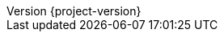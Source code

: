 :attachmentsdir: {moduledir}/assets/attachments
:examplesdir: {moduledir}/examples
:imagesdir: {moduledir}/assets/images
:partialsdir: {moduledir}/pages/_partials
// Settings
:idprefix:
:idseparator: -
:toc: left
:icons: font
:source-highlighter: prettify
//:source-highlighter: rouge
//:source-highlighter: coderay
:toclevels: 3
:doctype: book
:sectanchors:
:copyright: ©
:dot: .
:ellipsis: …
:hatch: #
:pilcrow: ¶
:star: *
:tilde: ~
:ul: _


:project_id: {project-name}
:revnumber: {project-version}
ifndef::imagesdir[:imagesdir: images]
ifndef::sourcedir[:sourcedir: ../../main/kotlin]
ifndef::testdir[:testdir: ../../test/kotlin]
ifndef::gitlogdir[:gitlogdir: ../../../target/generated-gitlog]
ifndef::resourcesdir[:resourcesdir: ../resources]



